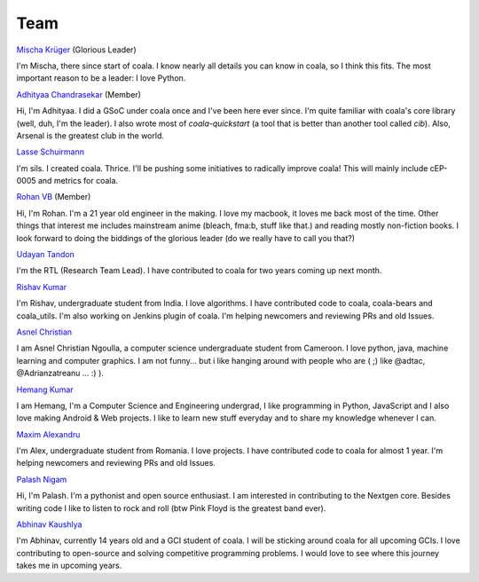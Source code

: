 Team
----

`Mischa Krüger <https://github.com/Makman2>`_ (Glorious Leader)

I'm Mischa, there since start of coala. I know nearly all details
you can know in coala, so I think this fits. The most important reason
to be a leader: I love Python.

`Adhityaa Chandrasekar <https://github.com/adtac>`_ (Member)

Hi, I'm Adhityaa. I did a GSoC under coala once and I've been here ever
since. I'm quite familiar with coala's core library (well, duh, I'm the
leader). I also wrote most of `coala-quickstart` (a tool that is better than
another tool called `cib`). Also, Arsenal is the greatest club in the world.

`Lasse Schuirmann <https://github.com/sils>`_

I'm sils. I created coala. Thrice. I'll be pushing some initiatives to radically
improve coala! This will mainly include cEP-0005 and metrics for coala.

`Rohan VB <https://github.com/RohanVB>`_ (Member)

Hi, I'm Rohan. I'm a 21 year old engineer in the making. I love my macbook,
it loves me back most of the time. Other things that interest me includes
mainstream anime (bleach, fma:b, stuff like that.) and reading mostly
non-fiction books. I look forward to doing the biddings of the glorious
leader (do we really have to call you that?)

`Udayan Tandon <https://github.com/Udayan12167>`_

I'm the RTL (Research Team Lead). I have contributed to coala for two years
coming up next month.

`Rishav Kumar <https://github.com/aptrishu>`_

I'm Rishav, undergraduate student from India. I love algorithms. I have
contributed code to coala, coala-bears and coala_utils. I'm also working on
Jenkins plugin of coala. I'm helping newcomers and reviewing PRs and old Issues.

`Asnel Christian <https://github.com/Asnelchristian>`_

I am Asnel Christian Ngoulla, a computer science undergraduate student from Cameroon.
I love python, java, machine learning and computer graphics. I am not funny...
but i like hanging around with people who are ( ;) like @adtac, @Adrianzatreanu
... :) ).

`Hemang Kumar <https://github.com/hemangsk>`_

I am Hemang, I'm a Computer Science and Engineering undergrad, I like
programming in Python, JavaScript and I also love making Android & Web projects.
I like to learn new stuff everyday and to share my knowledge whenever I can.

`Maxim Alexandru <https://github.com/Nosferatul>`_

I'm Alex, undergraduate student from Romania. I love projects. I have contributed code to coala
for almost 1 year. I'm helping newcomers and reviewing PRs and old Issues.

`Palash Nigam <https://github.com/palash25>`_

Hi, I'm Palash. I'm a pythonist and open source enthusiast. I am interested in contributing to the Nextgen core. Besides writing code I like to listen to rock and roll (btw Pink Floyd is the greatest band ever).

`Abhinav Kaushlya <https://github.com/abhishalya>`_

I'm Abhinav, currently 14 years old and a GCI student of coala. I will be
sticking around coala for all upcoming GCIs. I love contributing to open-source
and solving competitive programming problems. I would love to see where this
journey takes me in upcoming years.
